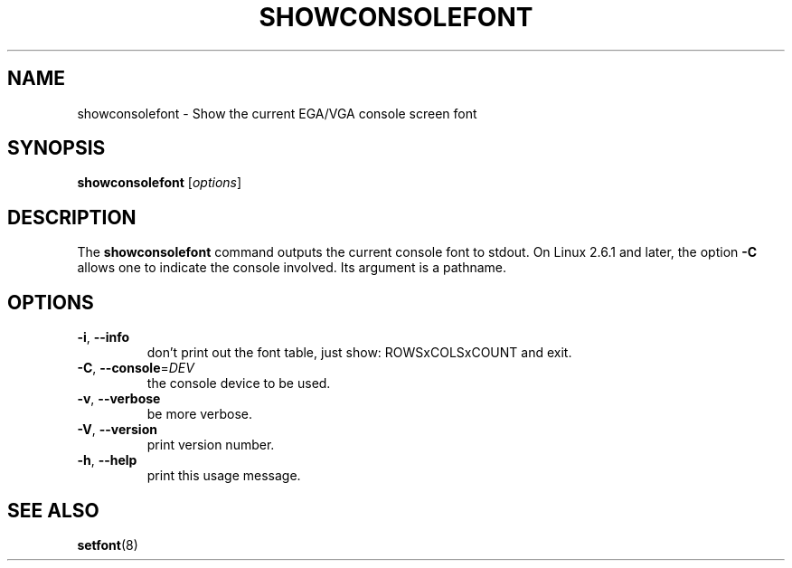 .TH  SHOWCONSOLEFONT 8 "24 October 2024" "kbd"

.SH NAME
showconsolefont \- Show the current EGA/VGA console screen font

.SH SYNOPSIS
.B showconsolefont
[\fI\,options\/\fR]

.SH DESCRIPTION
The
.B showconsolefont
command outputs the current console font to stdout.
On Linux 2.6.1 and later, the option
.B \-C
allows one to indicate the console involved. Its argument is a pathname.

.SH OPTIONS
.TP
\fB\-i\fR, \fB\-\-info\fR
don't print out the font table, just show: ROWSxCOLSxCOUNT and exit.
.TP
\fB\-C\fR, \fB\-\-console\fR=\fI\,DEV\/\fR
the console device to be used.
.TP
\fB\-v\fR, \fB\-\-verbose\fR
be more verbose.
.TP
\fB\-V\fR, \fB\-\-version\fR
print version number.
.TP
\fB\-h\fR, \fB\-\-help\fR
print this usage message.

.SH "SEE ALSO"
.BR setfont (8)
